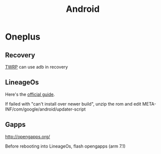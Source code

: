 #+TITLE: Android
#+WIKI: phone

* Oneplus

** Recovery

[[https://twrp.me/devices/oneplusone.html][TWRP]] can use adb in recovery

** LineageOs

Here's the [[https://wiki.lineageos.org/devices/bacon/install][official guide]].

If failed with "can't install over newer build", unzip the rom and edit META-INF/com/google/android/updater-script

** Gapps

http://opengapps.org/

Before rebooting into LineageOs, flash opengapps (arm 7.1)
